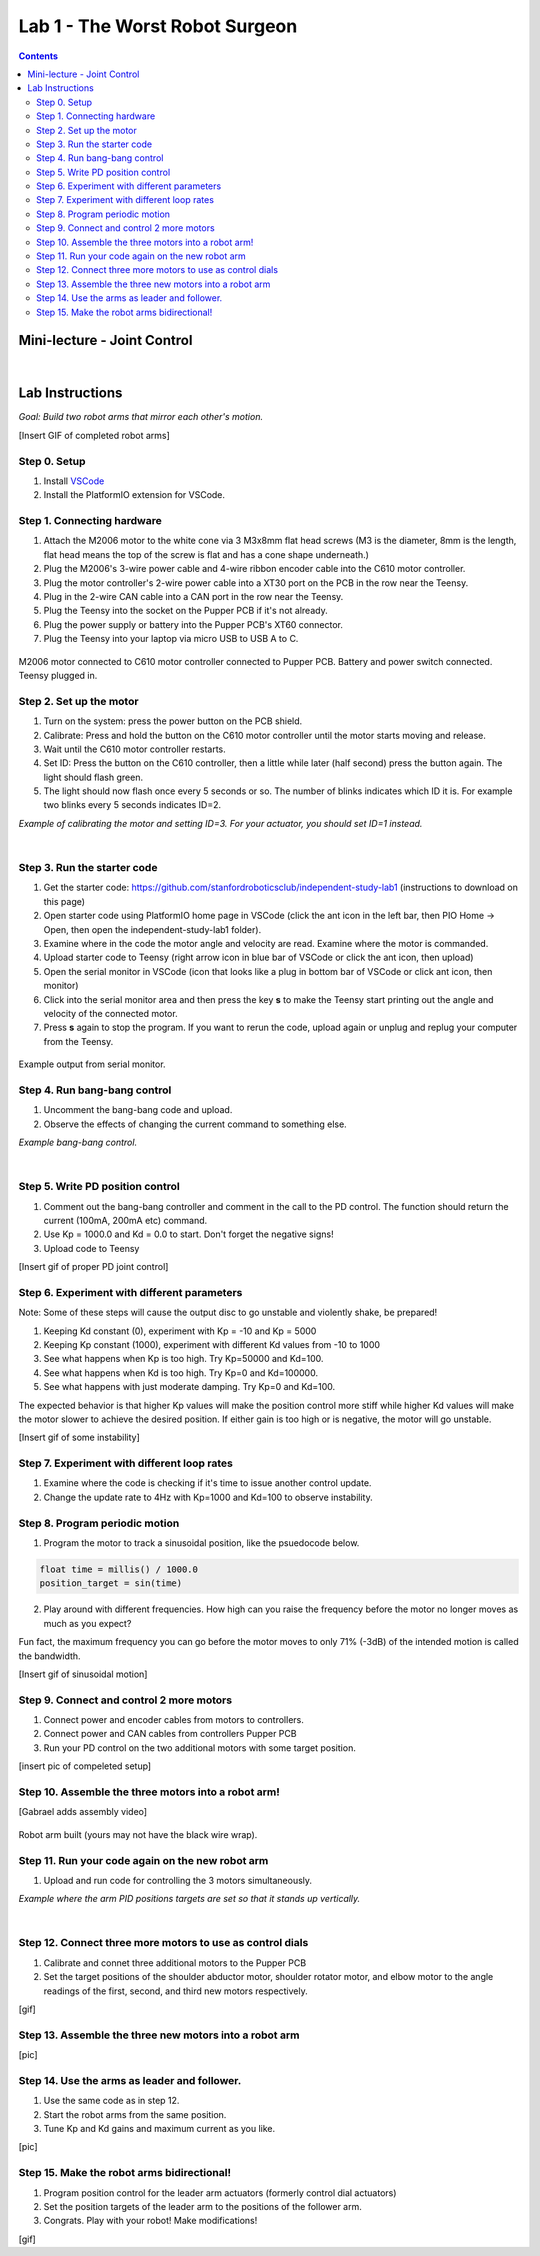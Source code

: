 Lab 1 - The Worst Robot Surgeon
================================

.. contents:: :depth: 2

Mini-lecture - Joint Control
-----------------------------

.. raw:: html

    <div style="position: relative; padding-bottom: 56.25%; height: 0; overflow: hidden; max-width: 100%; height: auto;">
        <iframe src="https://www.youtube.com/embed/GZb0ZHpmb28" frameborder="0" allowfullscreen style="position: absolute; top: 0; left: 0; width: 100%; height: 100%;"></iframe>
    </div>

|

Lab Instructions
----------------------------------
*Goal: Build two robot arms that mirror each other's motion.*

[Insert GIF of completed robot arms]

Step 0. Setup
^^^^^^^^^^^^^^
#. Install `VSCode <https://code.visualstudio.com/Download>`_
#. Install the PlatformIO extension for VSCode.

.. raw:: html

    <div style="position: relative; padding-bottom: 56.25%; height: 0; overflow: hidden; max-width: 100%; height: auto;">
        <iframe src="https://www.youtube.com/embed/LKH2Drp_evc" frameborder="0" allowfullscreen style="position: absolute; top: 0; left: 0; width: 100%; height: 100%;"></iframe>
    </div>

Step 1. Connecting hardware
^^^^^^^^^^^^^^^^^^^^^^^^^^^^

#. Attach the M2006 motor to the white cone via 3 M3x8mm flat head screws (M3 is the diameter, 8mm is the length, flat head means the top of the screw is flat and has a cone shape underneath.)
#. Plug the M2006's 3-wire power cable and 4-wire ribbon encoder cable into the C610 motor controller.
#. Plug the motor controller's 2-wire power cable into a XT30 port on the PCB in the row near the Teensy.
#. Plug in the 2-wire CAN cable into a CAN port in the row near the Teensy.
#. Plug the Teensy into the socket on the Pupper PCB if it's not already.
#. Plug the power supply or battery into the Pupper PCB's XT60 connector.
#. Plug the Teensy into your laptop via micro USB to USB A to C.

.. figure:: ../_static/nice-single-motor-rig.jpg
    :align: center
    
    M2006 motor connected to C610 motor controller connected to Pupper PCB. Battery and power switch connected. Teensy plugged in.

Step 2. Set up the motor
^^^^^^^^^^^^^^^^^^^^^^^^^^^

#. Turn on the system: press the power button on the PCB shield.
#. Calibrate: Press and hold the button on the C610 motor controller until the motor starts moving and release.
#. Wait until the C610 motor controller restarts.
#. Set ID: Press the button on the C610 controller, then a little while later (half second) press the button again. The light should flash green.
#. The light should now flash once every 5 seconds or so. The number of blinks indicates which ID it is. For example two blinks every 5 seconds indicates ID=2.

.. raw:: html

    <div style="position: relative; padding-bottom: 56.25%; height: 0; overflow: hidden; max-width: 100%; height: auto;">
        <iframe src="https://www.youtube.com/embed/MgJmoMeYv3w" frameborder="0" allowfullscreen style="position: absolute; top: 0; left: 0; width: 100%; height: 100%;"></iframe>
    </div>

*Example of calibrating the motor and setting ID=3. For your actuator, you should set ID=1 instead.*

|

Step 3. Run the starter code
^^^^^^^^^^^^^^^^^^^^^^^^^^^^^^

#. Get the starter code: https://github.com/stanfordroboticsclub/independent-study-lab1 (instructions to download on this page)
#. Open starter code using PlatformIO home page in VSCode (click the ant icon in the left bar, then PIO Home -> Open, then open the independent-study-lab1 folder).
#. Examine where in the code the motor angle and velocity are read. Examine where the motor is commanded.
#. Upload starter code to Teensy (right arrow icon in blue bar of VSCode or click the ant icon, then upload)
#. Open the serial monitor in VSCode (icon that looks like a plug in bottom bar of VSCode or click ant icon, then monitor)
#. Click into the serial monitor area and then press the key **s** to make the Teensy start printing out the angle and velocity of the connected motor.
#. Press **s** again to stop the program. If you want to rerun the code, upload again or unplug and replug your computer from the Teensy.

.. figure:: ../_static/example-output.png
    :align: center
    
    Example output from serial monitor.

Step 4. Run bang-bang control
^^^^^^^^^^^^^^^^^^^^^^^^^^^^^^

#. Uncomment the bang-bang code and upload.
#. Observe the effects of changing the current command to something else.

.. raw:: html

    <div style="position: relative; padding-bottom: 56.25%; height: 0; overflow: hidden; max-width: 100%; height: auto;">
        <iframe src="https://www.youtube.com/embed/cskc04Jdz80" frameborder="0" allowfullscreen style="position: absolute; top: 0; left: 0; width: 100%; height: 100%;"></iframe>
    </div>

*Example bang-bang control.*

|

Step 5. Write PD position control
^^^^^^^^^^^^^^^^^^^^^^^^^^^^^^^^^^

#. Comment out the bang-bang controller and comment in the call to the PD control. The function should return the current (100mA, 200mA etc) command.
#. Use Kp = 1000.0 and Kd = 0.0 to start. Don't forget the negative signs! 
#. Upload code to Teensy

[Insert gif of proper PD joint control]

Step 6. Experiment with different parameters
^^^^^^^^^^^^^^^^^^^^^^^^^^^^^^^^^^^^^^^^^^^^^
Note: Some of these steps will cause the output disc to go unstable and violently shake, be prepared!

#. Keeping Kd constant (0), experiment with Kp = -10 and Kp = 5000
#. Keeping Kp constant (1000), experiment with different Kd values from -10 to 1000
#. See what happens when Kp is too high. Try Kp=50000 and Kd=100.
#. See what happens when Kd is too high. Try Kp=0 and Kd=100000.
#. See what happens with just moderate damping. Try Kp=0 and Kd=100.

The expected behavior is that higher Kp values will make the position control more stiff while higher Kd values will make the motor slower to achieve the desired position.
If either gain is too high or is negative, the motor will go unstable.

[Insert gif of some instability]

Step 7. Experiment with different loop rates
^^^^^^^^^^^^^^^^^^^^^^^^^^^^^^^^^^^^^^^^^^^^^

#. Examine where the code is checking if it's time to issue another control update.
#. Change the update rate to 4Hz with Kp=1000 and Kd=100 to observe instability.

Step 8. Program periodic motion
^^^^^^^^^^^^^^^^^^^^^^^^^^^^^^^^^^^

1. Program the motor to track a sinusoidal position, like the psuedocode below. 

.. code-block:: c++

    float time = millis() / 1000.0
    position_target = sin(time)

2. Play around with different frequencies. How high can you raise the frequency before the motor no longer moves as much as you expect? 


Fun fact, the maximum frequency you can go before the motor moves to only 71% (-3dB) of the intended motion is called the bandwidth.


[Insert gif of sinusoidal motion]

Step 9. Connect and control 2 more motors
^^^^^^^^^^^^^^^^^^^^^^^^^^^^^^^^^^^^^^^^^^^^

#. Connect power and encoder cables from motors to controllers.
#. Connect power and CAN cables from controllers Pupper PCB
#. Run your PD control on the two additional motors with some target position.

[insert pic of compeleted setup]

Step 10. Assemble the three motors into a robot arm!
^^^^^^^^^^^^^^^^^^^^^^^^^^^^^^^^^^^^^^^^^^^^^^^^^^^^^^

[Gabrael adds assembly video]

.. figure:: ../_static/built-3dof-arm.jpg
    :align: center
    
    Robot arm built (yours may not have the black wire wrap).

Step 11. Run your code again on the new robot arm
^^^^^^^^^^^^^^^^^^^^^^^^^^^^^^^^^^^^^^^^^^^^^^^^^^^^^^

#. Upload and run code for controlling the 3 motors simultaneously.

.. raw:: html

    <div style="position: relative; padding-bottom: 56.25%; height: 0; overflow: hidden; max-width: 100%; height: auto;">
        <iframe src="https://www.youtube.com/embed/SVwILVoCzxM" frameborder="0" allowfullscreen style="position: absolute; top: 0; left: 0; width: 100%; height: 100%;"></iframe>
    </div>

*Example where the arm PID positions targets are set so that it stands up vertically.*

|

Step 12. Connect three more motors to use as control dials
^^^^^^^^^^^^^^^^^^^^^^^^^^^^^^^^^^^^^^^^^^^^^^^^^^^^^^^^^^^^^^^^^^^^^^^^^^^^^^^^^^^^^^^^^^^^^^^^^^^^^^^^^^^^
#. Calibrate and connet three additional motors to the Pupper PCB
#. Set the target positions of the shoulder abductor motor, shoulder rotator motor, and elbow motor to the angle readings of the first, second, and third new motors respectively.

[gif]

Step 13. Assemble the three new motors into a robot arm
^^^^^^^^^^^^^^^^^^^^^^^^^^^^^^^^^^^^^^^^^^^^^^^^^^^^^^^^
[pic]

Step 14. Use the arms as leader and follower.
^^^^^^^^^^^^^^^^^^^^^^^^^^^^^^^^^^^^^^^^^^^^^
#. Use the same code as in step 12.
#. Start the robot arms from the same position.
#. Tune Kp and Kd gains and maximum current as you like.

[pic]

Step 15. Make the robot arms bidirectional!
^^^^^^^^^^^^^^^^^^^^^^^^^^^^^^^^^^^^^^^^^^^^^
#. Program position control for the leader arm actuators (formerly control dial actuators)
#. Set the position targets of the leader arm to the positions of the follower arm.
#. Congrats. Play with your robot! Make modifications!

[gif]
